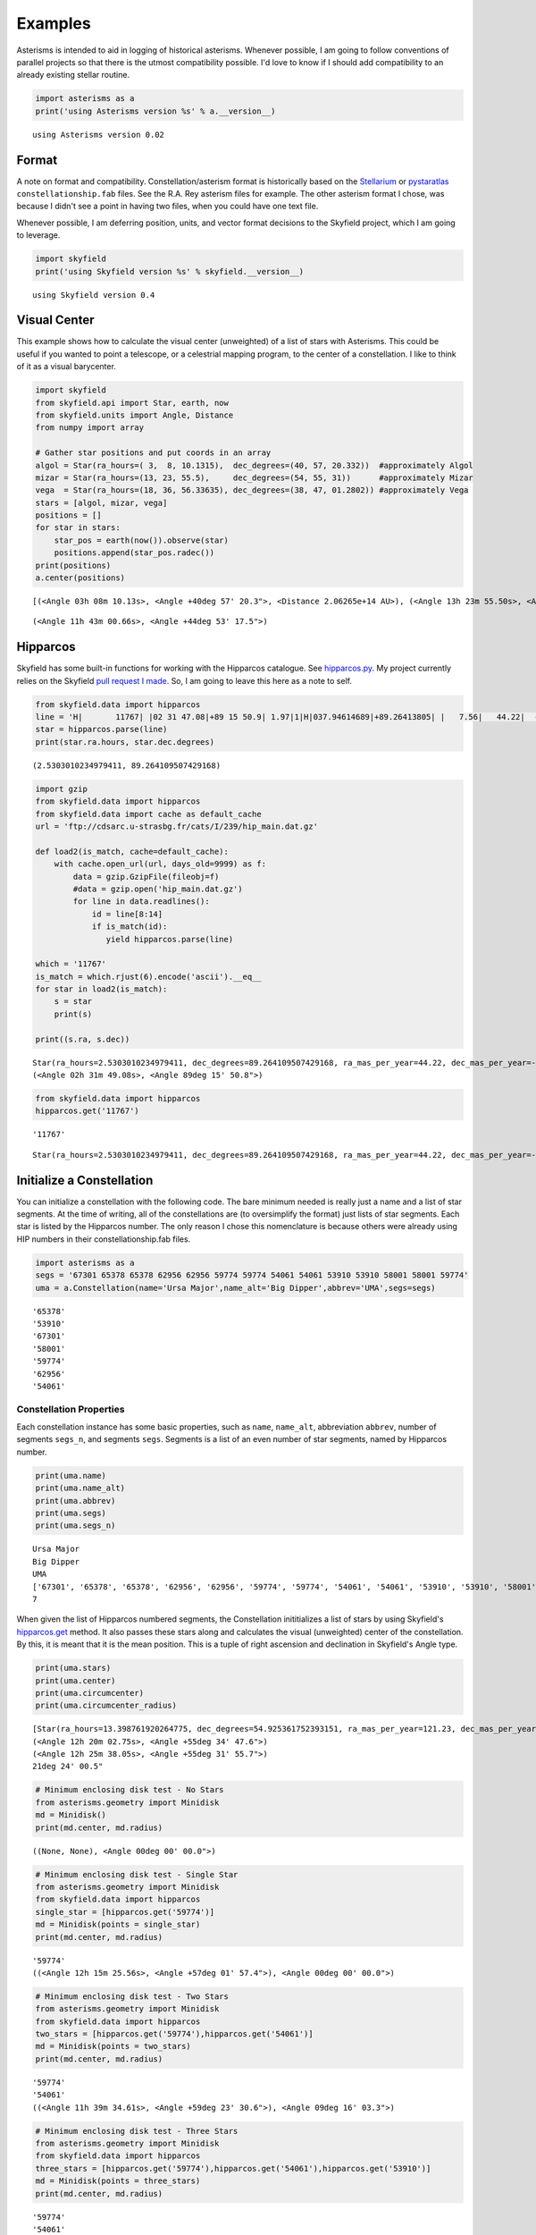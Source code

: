 
Examples
========

Asterisms is intended to aid in logging of historical asterisms.
Whenever possible, I am going to follow conventions of parallel projects
so that there is the utmost compatibility possible. I'd love to know if
I should add compatibility to an already existing stellar routine.

.. code:: python

    import asterisms as a
    print('using Asterisms version %s' % a.__version__)

.. parsed-literal::

    using Asterisms version 0.02


Format
------

A note on format and compatibility. Constellation/asterism format is
historically based on the
`Stellarium <http://www.stellarium.org/wiki/index.php/Advanced_Use#Sky_Cultures>`__
or `pystaratlas <https://code.google.com/p/pystaratlas/>`__
``constellationship.fab`` files. See the R.A. Rey asterism files for
example. The other asterism format I chose, was because I didn't see a
point in having two files, when you could have one text file.

Whenever possible, I am deferring position, units, and vector format
decisions to the Skyfield project, which I am going to leverage.

.. code:: python

    import skyfield
    print('using Skyfield version %s' % skyfield.__version__)

.. parsed-literal::

    using Skyfield version 0.4


Visual Center
-------------

This example shows how to calculate the visual center (unweighted) of a
list of stars with Asterisms. This could be useful if you wanted to
point a telescope, or a celestrial mapping program, to the center of a
constellation. I like to think of it as a visual barycenter.

.. code:: python

    import skyfield
    from skyfield.api import Star, earth, now
    from skyfield.units import Angle, Distance
    from numpy import array
    
    # Gather star positions and put coords in an array
    algol = Star(ra_hours=( 3,  8, 10.1315),  dec_degrees=(40, 57, 20.332))  #approximately Algol
    mizar = Star(ra_hours=(13, 23, 55.5),     dec_degrees=(54, 55, 31))      #approximately Mizar
    vega  = Star(ra_hours=(18, 36, 56.33635), dec_degrees=(38, 47, 01.2802)) #approximately Vega
    stars = [algol, mizar, vega]
    positions = []
    for star in stars:
        star_pos = earth(now()).observe(star)
        positions.append(star_pos.radec())
    print(positions)
    a.center(positions)

.. parsed-literal::

    [(<Angle 03h 08m 10.13s>, <Angle +40deg 57' 20.3">, <Distance 2.06265e+14 AU>), (<Angle 13h 23m 55.50s>, <Angle +54deg 55' 31.0">, <Distance 2.06265e+14 AU>), (<Angle 18h 36m 56.34s>, <Angle +38deg 47' 01.3">, <Distance 2.06265e+14 AU>)]




.. parsed-literal::

    (<Angle 11h 43m 00.66s>, <Angle +44deg 53' 17.5">)



Hipparcos
---------

Skyfield has some built-in functions for working with the Hipparcos
catalogue. See
`hipparcos.py <https://github.com/brandon-rhodes/python-skyfield/blob/master/skyfield/data/hipparcos.py>`__.
My project currently relies on the Skyfield `pull request I
made <https://github.com/brandon-rhodes/python-skyfield/pull/36>`__. So,
I am going to leave this here as a note to self.

.. code:: python

    from skyfield.data import hipparcos
    line = 'H|       11767| |02 31 47.08|+89 15 50.9| 1.97|1|H|037.94614689|+89.26413805| |   7.56|   44.22|  -11.74|  0.39|  0.45|  0.48|  0.47|  0.55|-0.16| 0.05| 0.27|-0.01| 0.08| 0.05| 0.04|-0.12|-0.09|-0.36|  1| 1.22| 11767| 2.756|0.003| 2.067|0.003| | 0.636|0.003|T|0.70|0.00|L| | 2.1077|0.0021|0.014|102| | 2.09| 2.13|   3.97|P|1|A|02319+8915|I| 1| 1| | | |  |   |       |     |     |    |S| |P|  8890|B+88    8 |          |          |0.68|F7:Ib-IIv SB|G\n'
    star = hipparcos.parse(line)
    print(star.ra.hours, star.dec.degrees)

.. parsed-literal::

    (2.5303010234979411, 89.264109507429168)


.. code:: python

    import gzip
    from skyfield.data import hipparcos
    from skyfield.data import cache as default_cache
    url = 'ftp://cdsarc.u-strasbg.fr/cats/I/239/hip_main.dat.gz'
    
    def load2(is_match, cache=default_cache):
        with cache.open_url(url, days_old=9999) as f:
            data = gzip.GzipFile(fileobj=f)
            #data = gzip.open('hip_main.dat.gz')
            for line in data.readlines():
                id = line[8:14]
                if is_match(id):
                   yield hipparcos.parse(line)
                    
    which = '11767'
    is_match = which.rjust(6).encode('ascii').__eq__
    for star in load2(is_match):
        s = star
        print(s)
        
    print((s.ra, s.dec))

.. parsed-literal::

    Star(ra_hours=2.5303010234979411, dec_degrees=89.264109507429168, ra_mas_per_year=44.22, dec_mas_per_year=-11.74, parallax_mas=7.56, names=[('HIP', 11767)])
    (<Angle 02h 31m 49.08s>, <Angle 89deg 15' 50.8">)


.. code:: python

    from skyfield.data import hipparcos
    hipparcos.get('11767')

.. parsed-literal::

    '11767'




.. parsed-literal::

    Star(ra_hours=2.5303010234979411, dec_degrees=89.264109507429168, ra_mas_per_year=44.22, dec_mas_per_year=-11.74, parallax_mas=7.56, names=[('HIP', 11767)])



Initialize a Constellation
--------------------------

You can initialize a constellation with the following code. The bare
minimum needed is really just a name and a list of star segments. At the
time of writing, all of the constellations are (to oversimplify the
format) just lists of star segments. Each star is listed by the
Hipparcos number. The only reason I chose this nomenclature is because
others were already using HIP numbers in their constellationship.fab
files.

.. code:: python

    import asterisms as a
    segs = '67301 65378 65378 62956 62956 59774 59774 54061 54061 53910 53910 58001 58001 59774'
    uma = a.Constellation(name='Ursa Major',name_alt='Big Dipper',abbrev='UMA',segs=segs)

.. parsed-literal::

    '65378'
    '53910'
    '67301'
    '58001'
    '59774'
    '62956'
    '54061'


Constellation Properties
~~~~~~~~~~~~~~~~~~~~~~~~

Each constellation instance has some basic properties, such as ``name``,
``name_alt``, abbreviation ``abbrev``, number of segments ``segs_n``,
and segments ``segs``. Segments is a list of an even number of star
segments, named by Hipparcos number.

.. code:: python

    print(uma.name)
    print(uma.name_alt)
    print(uma.abbrev)
    print(uma.segs)
    print(uma.segs_n)

.. parsed-literal::

    Ursa Major
    Big Dipper
    UMA
    ['67301', '65378', '65378', '62956', '62956', '59774', '59774', '54061', '54061', '53910', '53910', '58001', '58001', '59774']
    7


When given the list of Hipparcos numbered segments, the Constellation
inititializes a list of stars by using Skyfield's
`hipparcos.get <https://github.com/brandon-rhodes/python-skyfield/blob/master/skyfield/data/hipparcos.py>`__
method. It also passes these stars along and calculates the visual
(unweighted) center of the constellation. By this, it is meant that it
is the mean position. This is a tuple of right ascension and declination
in Skyfield's Angle type.

.. code:: python

    print(uma.stars)
    print(uma.center)
    print(uma.circumcenter)
    print(uma.circumcenter_radius)

.. parsed-literal::

    [Star(ra_hours=13.398761920264775, dec_degrees=54.925361752393151, ra_mas_per_year=121.23, dec_mas_per_year=-22.01, parallax_mas=41.73, names=[('HIP', 65378)]), Star(ra_hours=11.030687999605183, dec_degrees=56.382426786427374, ra_mas_per_year=81.66, dec_mas_per_year=33.74, parallax_mas=41.07, names=[('HIP', 53910)]), Star(ra_hours=13.792343787984251, dec_degrees=49.313265059674272, ra_mas_per_year=-121.23, dec_mas_per_year=-15.56, parallax_mas=32.39, names=[('HIP', 67301)]), Star(ra_hours=11.897179848125406, dec_degrees=53.694760084185191, ra_mas_per_year=107.76, dec_mas_per_year=11.16, parallax_mas=38.99, names=[('HIP', 58001)]), Star(ra_hours=12.257100034120432, dec_degrees=57.032616901786447, ra_mas_per_year=103.56, dec_mas_per_year=7.81, parallax_mas=40.05, names=[('HIP', 59774)]), Star(ra_hours=12.900485951888628, dec_degrees=55.959821158352696, ra_mas_per_year=111.74, dec_mas_per_year=-8.99, parallax_mas=40.3, names=[('HIP', 62956)]), Star(ra_hours=11.062130192490219, dec_degrees=61.75103320112995, ra_mas_per_year=-136.46, dec_mas_per_year=-35.25, parallax_mas=26.38, names=[('HIP', 54061)])]
    (<Angle 12h 20m 02.75s>, <Angle +55deg 34' 47.6">)
    (<Angle 12h 25m 38.05s>, <Angle +55deg 31' 55.7">)
    21deg 24' 00.5"


.. code:: python

    # Minimum enclosing disk test - No Stars
    from asterisms.geometry import Minidisk
    md = Minidisk()
    print(md.center, md.radius)

.. parsed-literal::

    ((None, None), <Angle 00deg 00' 00.0">)


.. code:: python

    # Minimum enclosing disk test - Single Star
    from asterisms.geometry import Minidisk
    from skyfield.data import hipparcos
    single_star = [hipparcos.get('59774')]
    md = Minidisk(points = single_star)
    print(md.center, md.radius)

.. parsed-literal::

    '59774'
    ((<Angle 12h 15m 25.56s>, <Angle +57deg 01' 57.4">), <Angle 00deg 00' 00.0">)


.. code:: python

    # Minimum enclosing disk test - Two Stars
    from asterisms.geometry import Minidisk
    from skyfield.data import hipparcos
    two_stars = [hipparcos.get('59774'),hipparcos.get('54061')]
    md = Minidisk(points = two_stars)
    print(md.center, md.radius)

.. parsed-literal::

    '59774'
    '54061'
    ((<Angle 11h 39m 34.61s>, <Angle +59deg 23' 30.6">), <Angle 09deg 16' 03.3">)


.. code:: python

    # Minimum enclosing disk test - Three Stars
    from asterisms.geometry import Minidisk
    from skyfield.data import hipparcos
    three_stars = [hipparcos.get('59774'),hipparcos.get('54061'),hipparcos.get('53910')]
    md = Minidisk(points = three_stars)
    print(md.center, md.radius)

.. parsed-literal::

    '59774'
    '54061'
    '53910'
    ((<Angle 11h 38m 24.64s>, <Angle +58deg 17' 03.4">), <Angle 09deg 20' 17.1">)


.. code:: python

    # Minimum enclosing disk test - A whole constellation
    import asterisms as a
    from asterisms.geometry import Minidisk
    segs = '67301 65378 65378 62956 62956 59774 59774 54061 54061 53910 53910 58001 58001 59774'
    uma = a.Constellation(name='Ursa Major',name_alt='Big Dipper',abbrev='UMA',segs=segs)
    md = Minidisk(points = uma.stars)
    print(md.center, md.radius)

.. parsed-literal::

    '65378'
    '53910'
    '67301'
    '58001'
    '59774'
    '62956'
    '54061'
    ((<Angle 12h 25m 38.05s>, <Angle +55deg 31' 55.7">), <Angle 21deg 24' 00.5">)


We see that the value is the same for Constellation.circumcenter
calculated uses this Minidisk function.

.. code:: python

    %pylab inline

.. parsed-literal::

    Populating the interactive namespace from numpy and matplotlib


.. code:: python

    import asterisms as a
    segs = '67301 65378 65378 62956 62956 59774 59774 54061 54061 53910 53910 58001 58001 59774'
    uma = a.Constellation(name='Ursa Major',name_alt='Big Dipper',abbrev='UMA',segs=segs)
    print(uma.circumcenter, uma.circumcenter_radius)

.. parsed-literal::

    '65378'
    '53910'
    '67301'
    '58001'
    '59774'
    '62956'
    '54061'
    ((<Angle 12h 25m 38.05s>, <Angle +55deg 31' 55.7">), <Angle 21deg 24' 00.5">)


You can plot circles in the non-equirectangular projections, but I don't
recommend it, because it is very distorted. Below we see the Big Dipper
in blue, and the circumcenter in red. The circle plotted is the minimum
enclosing disk calculated using Welzl's algorithm. This could be useful
for automatically zooming a telescope to a constellation, while ensuring
that the whole constellation is visible.

.. code:: python

    import matplotlib.pyplot as plt
    from asterisms.cartography import init_plot, plot, plot_circle
    
    f, ax1 = init_plot(figsize=(10,4))
    plot(uma.stars, ax1, color='blue', projection=None)
    plot([uma.circumcenter], ax1, color='red', projection=None)
    plot_circle(center=uma.circumcenter, radius=uma.circumcenter_radius, ax=ax1, lw=4, alpha=0.6, projection=None)



.. parsed-literal::

    <matplotlib.patches.Circle at 0x7f9bfcbfd390>




.. image:: examples_files/examples_25_1.png


Cartography
~~~~~~~~~~~

I am going to be adding more advanced cartography functions, but to
begin with here is some simple functionality. ``mollweide``,
``lambert``, ``hammer``, and ``aitoff`` projections are supported.

Below is a `Lambert azimuthal equal-area
projection <https://en.wikipedia.org/wiki/Lambert_azimuthal_equal-area_projection>`__
of the Big Dipper.

.. code:: python

    import asterisms as a
    %pylab inline
    segs = '67301 65378 65378 62956 62956 59774 59774 54061 54061 53910 53910 58001 58001 59774'
    uma = a.Constellation(name='Ursa Major',name_alt='Big Dipper',abbrev='UMA',segs=segs)
    uma.plot(projection='lambert')

.. parsed-literal::

    Populating the interactive namespace from numpy and matplotlib
    '65378'
    '53910'
    '67301'
    '58001'
    '59774'
    '62956'
    '54061'


.. parsed-literal::

    WARNING: pylab import has clobbered these variables: ['plot', 'f']
    `%matplotlib` prevents importing * from pylab and numpy



.. image:: examples_files/examples_27_2.png


The default projection is a `Mollweide
projection <https://en.wikipedia.org/wiki/Mollweide_projection>`__. Here
is an example with Orion.

.. code:: python

    orion_segs = '26727 26311 26311 25930 28691 29426 29426 29038 29038 27913 27913 28691 29239 28614 28614 27989 27989 26727 26727 27366 24436 25281 25281 25930 25930 25336 25336 25813 25813 26207 25813 27989 25336 22449 22449 22549 22549 22797 22797 23123 22449 22509 22509 22845 22845 22833'
    ori = a.Constellation(name='Orion',name_alt='The Hunter',abbrev='ORI',segs=orion_segs)
    ori.plot()

.. parsed-literal::

    '22549'
    '25336'
    '22449'
    '22797'
    '27913'
    '22509'
    '23123'
    '25281'
    '29239'
    '26727'
    '22833'
    '27366'
    '26311'
    '29038'
    '29426'
    '24436'
    '28691'
    '27989'
    '26207'
    '22845'
    '25813'
    '25930'
    '28614'


.. parsed-literal::

    /usr/lib/pymodules/python2.7/matplotlib/projections/geo.py:485: RuntimeWarning: invalid value encountered in arcsin
      theta = np.arcsin(y / np.sqrt(2))



.. image:: examples_files/examples_29_2.png


Precession
----------

The following example shows how to view a constellation a few thousand
years in the past, and a few thousand years in the future. It leverages
the `Vondrak <https://digitalvapor.github.io/vondrak/>`__ and Asterisms
projects to this end. If you want to see how to implement the equivalent
to this from scratch, please see the ``notebooks`` section of the
Asterisms project, or my blog at `DigitalVapor <http://antivapor.net>`__
where I've posted on it.

.. code:: python

    import vondrak as v
    print('using Vondrak version %s' % v.__version__)
    #TODO

.. parsed-literal::

    using Vondrak version 0.03


Helper Functions
----------------

Some of the helper functions that work in the background. These will
probably be moved over to the test section.

.. code:: python

    #==========
    # Midpoint
    #==========
    from skyfield.api import Star, earth, now
    from asterisms.geometry import midpoint
    algol = Star(ra_hours=( 3,  8, 10.1315), dec_degrees=(40, 57, 20.332)) # approximately Algol
    mizar = Star(ra_hours=(13, 23, 55.5),    dec_degrees=(54, 55, 31)) # approximately Mizar
    algol_pos = earth(now()).observe(algol)
    mizar_pos = earth(now()).observe(mizar)
    # If given a tuple of (RA, Dec, Dist), return midpoint as (RA, Dec, Dist)
    p1 = algol_pos.radec()
    p2 = mizar_pos.radec()
    print(p1)
    print(p2)
    p3 = midpoint(p1, p2)
    print(p3)
    # If given a tuple of just (RA, Dec), return midpoint as (RA, Dec)
    p4 = (p1[0], p1[1])
    p5 = (p2[0], p2[1])
    print(p4)
    print(p5)
    p6 = midpoint(p4,p5)
    print(p6)

.. parsed-literal::

    (<Angle 03h 08m 10.13s>, <Angle +40deg 57' 20.3">, <Distance 2.06265e+14 AU>)
    (<Angle 13h 23m 55.50s>, <Angle +54deg 55' 31.0">, <Distance 2.06265e+14 AU>)
    (<Angle 08h 16m 02.82s>, <Angle +47deg 56' 25.7">, <Distance 2.06265e+14 AU>)
    (<Angle 03h 08m 10.13s>, <Angle +40deg 57' 20.3">)
    (<Angle 13h 23m 55.50s>, <Angle +54deg 55' 31.0">)
    (<Angle 08h 16m 02.82s>, <Angle +47deg 56' 25.7">)

